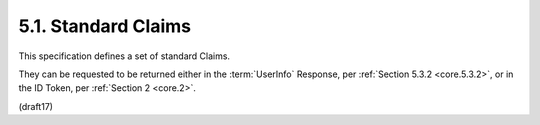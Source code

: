 5.1.  Standard Claims
----------------------------------------------------

This specification defines a set of standard Claims. 

They can be requested to be returned either 
in the :term:`UserInfo` Response, per :ref:`Section 5.3.2 <core.5.3.2>`, 
or in the ID Token, per :ref:`Section 2 <core.2>`.

.. list-table::  Table 1: Registered Member Definitions 

    *   - Member  
        - Type    
        - Description

    *   - sub 
        - string  
        Subject - Identifier for the End-User at the Issuer.

    *   - name    
        - string   
        - End-User's full name in displayable form including all name parts, 
          possibly including titles and suffixes, 
          ordered according to the End-User's locale and preferences.

    *   - given_name  
        - string   
        - Given name(s) or first name(s) of the End-User. 
        
          Note that in some cultures, 
          people can have multiple given names; 
          all can be present, with the names being separated by space characters.

    *   - family_name 
        - string   
        - Surname(s) or last name(s) of the End-User. 

          Note that in some cultures, people can have multiple family names 
          or no family name; all can be present, 
          with the names being separated by space characters.

    *   - middle_name 
        - string   
        - Middle name(s) of the End-User. 

          Note that in some cultures, people can have multiple middle names; 
          all can be present, 
          with the names being separated by space characters. 

          Also note that in some cultures, 
          middle names are not used.

    *    - nickname    
         - string  
         - Casual name of the End-User that may or may not be 
           the same as the given_name. 

           For instance, 
           a nickname value of Mike might be returned alongside 
           a given_name value of Michael.

    *   - preferred_username  
        - string  
        - Shorthand name by which the End-User wishes to be referred to at the RP, 
          such as janedoe or j.doe. 

          This value MAY be any valid JSON string including special characters 
          such as @, /, or whitespace. 

          The RP MUST NOT rely upon this value being unique, 
          as discussed in Section 5.7.

    *   - profile 
        - string   
        - URL of the End-User's profile page. 

          The contents of this Web page SHOULD be about the End-User.

    *   - picture 
        - string   
        - URL of the End-User's profile picture. 

          This URL MUST refer to an image file 
          (for example, a PNG, JPEG, or GIF image file), 
          rather than to a Web page containing an image. 

          Note that this URL SHOULD specifically reference a profile photo 
          of the End-User suitable for displaying when describing the End-User, 
          rather than an arbitrary photo taken by the End-User.

    *   - website 
        - string   
        - URL of the End-User's Web page or blog. 

          This Web page SHOULD contain information published 
          by the End-User or an organization that the End-User is affiliated with.

    *   - email   
        - string   
        - End-User's preferred e-mail address. 

          Its value MUST conform to the RFC 5322 [RFC5322] addr-spec syntax. 

          The RP MUST NOT rely upon this value being unique, 
          as discussed in Section 5.7.

    *   - email_verified  
        - boolean  
        - True if the End-User's e-mail address has been verified; otherwise false. 
        
          When this Claim Value is true, 
          this means that the OP took affirmative steps to ensure that 
          this e-mail address was controlled by the End-User 
          at the time the verification was performed. 

          The means by which an e-mail address is verified is context-specific, 
          and dependent upon the trust framework 
          or contractual agreements within which the parties are operating.

    *   - gender  
        - string   
        - End-User's gender. 

          Values defined by this specification are female and male. 

          Other values MAY be used when neither of the defined values are applicable.

    *   - birthdate   
        - string  
        - End-User's birthday, represented as an ISO 8601:2004 [ISO8601‑2004] YYYY-MM-DD format. The year MAY be 0000, indicating that it is omitted. To represent only the year, YYYY format is allowed. Note that depending on the underlying platform's date related function, providing just year can result in varying month and day, so the implementers need to take this factor into account to correctly process the dates.

    *   - zoneinfo    
        - string  
        - String from zoneinfo [zoneinfo] time zone database 
          representing the End-User's time zone. 

          For example, Europe/Paris or America/Los_Angeles.

    *   - locale  
        - string  
        - End-User's locale, represented as a BCP47 [RFC5646] language tag. 

          This is typically an ISO 639-1 Alpha-2 [ISO639‑1] language code 
          in lowercase and an ISO 3166-1 Alpha-2 [ISO3166‑1] country code in uppercase, 
          separated by a dash. 

          For example, en-US or fr-CA. As a compatibility note, 
          some implementations have used an underscore as the separator rather than a dash, 
          for example, en_US; 
          Relying Parties MAY choose to accept this locale syntax as well.

    *   - phone_number    
        - string   
        - End-User's preferred telephone number. 

          E.164 [E.164] is RECOMMENDED as the format of this Claim, 
          for example, +1 (425) 555-1212 or +56 (2) 687 2400. 

          If the phone number contains an extension, 
          it is RECOMMENDED that the extension be represented 
          using the RFC 3966 [RFC3966] extension syntax, 
          for example, +1 (604) 555-1234;ext=5678.

    *   - phone_number_verified   
        - boolean  
        - True if the End-User's phone number has been verified; 
          otherwise false. When this Claim Value is true, 
          this means that the OP took affirmative steps to ensure 
          that this phone number was controlled by the End-User 
          at the time the verification was performed. 
          The means by which a phone number is verified is context-specific, 
          and dependent upon the trust framework or contractual agreements 
          within which the parties are operating. 

          When true, the phone_number Claim MUST be in E.164 format 
          and any extensions MUST be represented in RFC 3966 format.

    *   - address 
        - JSON object  
        - End-User's preferred postal address. 

          The value of the address member is a JSON [RFC4627] structure 
          containing some or all of the members defined in Section 5.1.1.

    *   - updated_at  
        - number   
        - Time the End-User's information was last updated. 

          Its value is a JSON number representing the number of seconds 
          from 1970-01-01T0:0:0Z as measured in UTC until the date/time.

(draft17)
